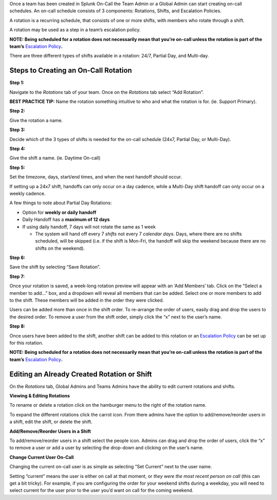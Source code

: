 Once a team has been created in Splunk On-Call the Team Admin or a
Global Admin can start creating on-call schedules. An on-call schedule
consists of 3 components: Rotations, Shifts, and Escalation Policies.

A rotation is a recurring schedule, that consists of one or more shifts,
with members who rotate through a shift.

A rotation may be used as a step in a team’s escalation policy.

**NOTE: Being scheduled for a rotation does not necessarily mean that
you’re on-call unless the rotation is part of the team’s** `Escalation
Policy <http://help.victorops.com/knowledge-base/team-escalation-policy/>`__\ **.**

There are three different types of shifts available in a rotation: 24/7,
Partial Day, and Multi-day.

Steps to Creating an On-Call Rotation
-------------------------------------

**Step 1:**

Navigate to the *Rotations* tab of your team. Once on the *Rotations*
tab select “Add Rotation”.

**BEST PRACTICE TIP:** Name the rotation something intuitive to who and
what the rotation is for. (ie. Support Primary).

**Step 2:**

Give the rotation a name.

**Step 3:**

Decide which of the 3 types of shifts is needed for the on-call schedule
(24x7, Partial Day, or Multi-Day).

**Step 4:**

Give the shift a name. (ie. Daytime On-call)

**Step 5:**

Set the timezone, days, start/end times, and when the next handoff
should occur.

If setting up a 24x7 shift, handoffs can only occur on a day cadence,
while a Multi-Day shift handoff can only occur on a weekly cadence.

A few things to note about Partial Day Rotations:

-  Option for **weekly or daily handoff**
-  Daily Handoff has a **maximum of 12 days**
-  If using daily handoff, 7 days will not rotate the same as 1 week

   -  The system will hand off every 7 *shifts* not every 7 *calendar
      days*. Days, where there are no shifts scheduled, will be skipped
      (i.e. if the shift is Mon-Fri, the handoff will skip the weekend
      because there are no shifts on the weekend).

**Step 6:**

Save the shift by selecting “Save Rotation”.

**Step 7:**

Once your rotation is saved, a week-long rotation preview will appear
with an ‘Add Members’ tab. Click on the “Select a member to add…” box,
and a dropdown will reveal all members that can be added. Select one or
more members to add to the shift. These members will be added in the
order they were clicked.

Users can be added more than once in the shift order. To re-arrange the
order of users, easily drag and drop the users to the desired order. To
remove a user from the shift order, simply click the “x” next to the
user’s name.

**Step 8:**

Once users have been added to the shift, another shift can be added to
this rotation or an `Escalation
Policy <https://help.victorops.com/knowledge-base/team-escalation-policy/>`__
can be set up for this rotation.

**NOTE: Being scheduled for a rotation does not necessarily mean that
you’re on-call unless the rotation is part of the team’s** `Escalation
Policy <http://help.victorops.com/knowledge-base/team-escalation-policy/>`__\ **.**

Editing an Already Created Rotation or Shift
--------------------------------------------

On the *Rotations* tab, Global Admins and Teams Admins have the ability
to edit current rotations and shifts.

**Viewing & Editing Rotations**

To rename or delete a rotation click on the hamburger menu to the right
of the rotation name.

To expand the different rotations click the carrot icon. From there
admins have the option to add/remove/reorder users in a shift, edit the
shift, or delete the shift.

**Add/Remove/Reorder Users in a Shift**

To add/remove/reorder users in a shift select the people icon. Admins
can drag and drop the order of users, click the “x” to remove a user or
add a user by selecting the drop-down and clicking on the user’s name.

**Change Current User On-Call**

Changing the current on-call user is as simple as selecting “Set
Current” next to the user name.

Setting “current” means the user is either on call at that moment,
or *they were the most recent person on call* (this can get a bit
tricky). For example, if you are configuring the order for your weekend
shifts during a weekday, you will need to select current for the user
prior to the user you’d want on call for the coming weekend.
